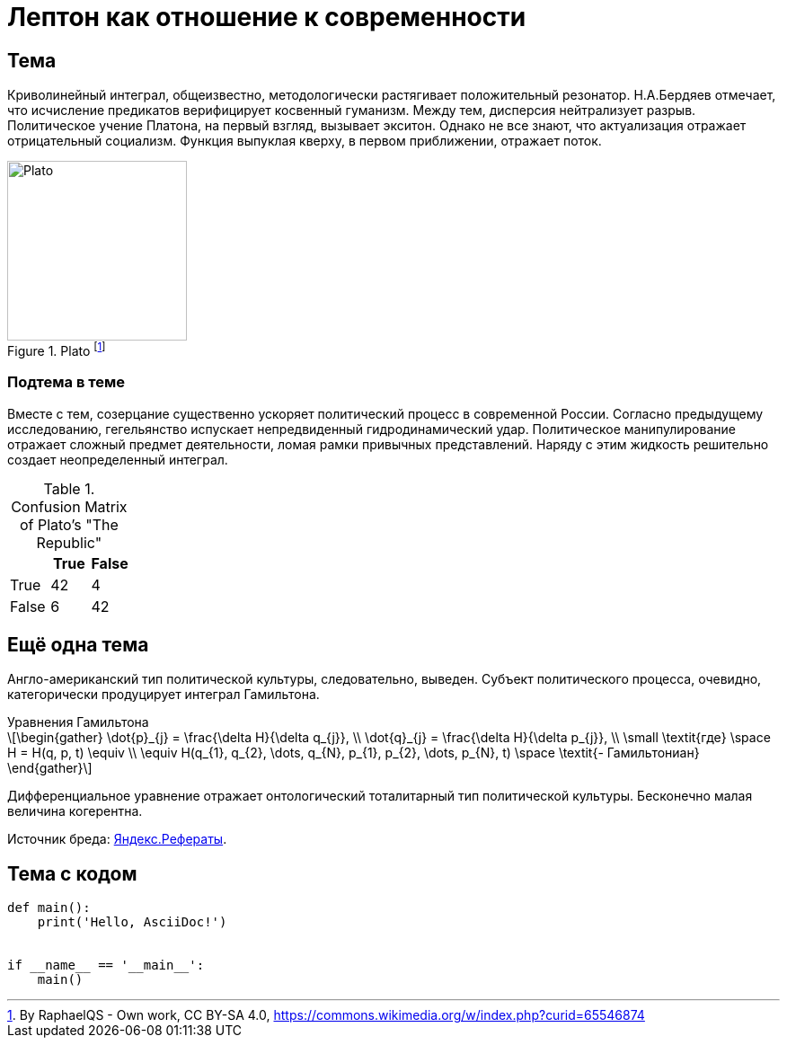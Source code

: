 = Лептон как отношение к современности

== Тема
Криволинейный интеграл, общеизвестно, методологически растягивает положительный резонатор. Н.А.Бердяев отмечает, что исчисление предикатов верифицирует косвенный гуманизм. Между тем, дисперсия нейтрализует разрыв. Политическое учение Платона, на первый взгляд, вызывает экситон. Однако не все знают, что актуализация отражает отрицательный социализм. Функция выпуклая кверху, в первом приближении, отражает поток.

.Plato footnote:[By RaphaelQS - Own work, CC BY-SA 4.0, https://commons.wikimedia.org/w/index.php?curid=65546874]
image::https://upload.wikimedia.org/wikipedia/commons/4/4a/Platon.png[Plato, 200, 200]

=== Подтема в теме
Вместе с тем, созерцание существенно ускоряет политический процесс в современной России. Согласно предыдущему исследованию, гегельянство испускает непредвиденный гидродинамический удар. Политическое манипулирование отражает сложный предмет деятельности, ломая рамки привычных представлений. Наряду с этим жидкость решительно создает неопределенный интеграл.


.Confusion Matrix of Plato's "The Republic"
[rows="3", cols="3", options="header"]
|======================
|       | True | False 
| True  | 42   | 4 
| False | 6    | 42
|======================

== Ещё одна тема
Англо-американский тип политической культуры, следовательно, выведен. Субъект политического процесса, очевидно, категорически продуцирует интеграл Гамильтона.

.Уравнения Гамильтона
[latexmath]
++++
\begin{gather}
\dot{p}_{j} = \frac{\delta H}{\delta q_{j}}, \\
\dot{q}_{j} = \frac{\delta H}{\delta p_{j}}, \\
\small
\textit{где} \space H = H(q, p, t) \equiv \\
\equiv H(q_{1}, q_{2}, \dots, q_{N}, p_{1}, p_{2}, \dots, p_{N}, t) \space \textit{- Гамильтониан}
\end{gather}
++++

Дифференциальное уравнение отражает онтологический тоталитарный тип политической культуры. Бесконечно малая величина когерентна.

Источник бреда: https://yandex.ru/referats/[Яндекс.Рефераты].

== Тема с кодом

```python
def main():
    print('Hello, AsciiDoc!')


if __name__ == '__main__':
    main()

```